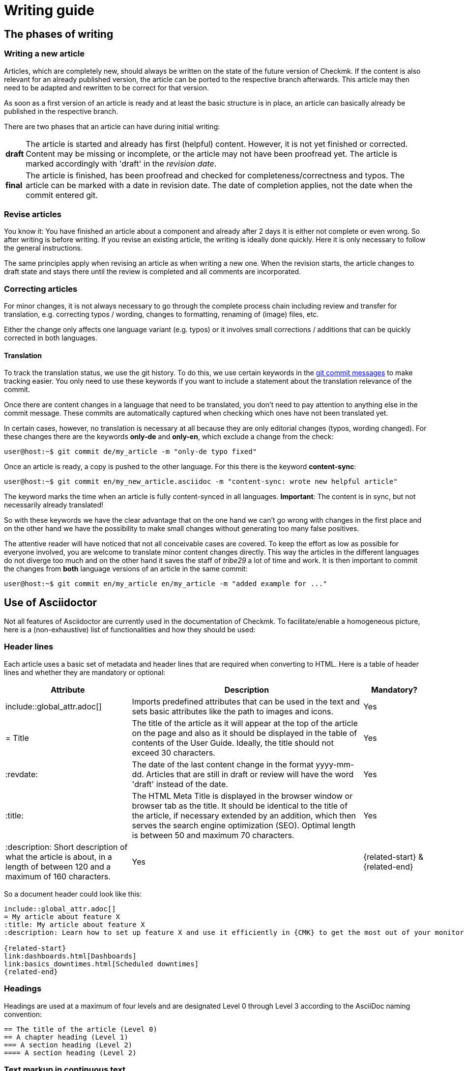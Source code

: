 = Writing guide

:cmk: Checkmk
:shell: source,shell,subs="quotes,macros,attributes"
:shell-raw: source,shell,subs="verbatim,attributes"
:c-user: user@host:~$
:c-omd: pass:q[[hljs-meta]#OMD[mysite]:~$#]
:c-local: pass:q[[hljs-meta]OMD[central]:~$#]
:c-remote1: pass:q[[hljs-meta]OMD[remote1]:~$#]
:c-remote2: pass:q[[hljs-meta]#>OMD[remote2]:~$#]
:c-root: root@linux#
:file: source


== The phases of writing


=== Writing a new article

Articles, which are completely new, should always be written on the state of the future version of {CMK}.
If the content is also relevant for an already published version, the article can be ported to the respective branch afterwards.
This article may then need to be adapted and rewritten to be correct for that version.

As soon as a first version of an article is ready and at least the basic structure is in place, an article can basically already be published in the respective branch.

There are two phases that an article can have during initial writing:

[horizontal]
*draft*:: The article is started and already has first (helpful) content.
However, it is not yet finished or corrected.
Content may be missing or incomplete, or the article may not have been proofread yet.
The article is marked accordingly with 'draft' in the _revision date_.
*final*:: The article is finished, has been proofread and checked for completeness/correctness and typos.
The article can be marked with a date in revision date. The date of completion applies, not the date when the commit entered git.


=== Revise articles

You know it:
You have finished an article about a component and already after 2 days it is either not complete or even wrong.
So after writing is before writing.
If you revise an existing article, the writing is ideally done quickly.
Here it is only necessary to follow the general instructions.

The same principles apply when revising an article as when writing a new one.
When the revision starts, the article changes to draft state and stays there until the review is completed and all comments are incorporated.


=== Correcting articles

For minor changes, it is not always necessary to go through the complete process chain including review and transfer for translation, e.g. correcting typos / wording, changes to formatting, renaming of (image) files, etc.

Either the change only affects one language variant (e.g. typos) or it involves small corrections / additions that can be quickly corrected in both languages.


[#translate]
==== Translation

To track the translation status, we use the git history. 
To do this, we use certain keywords in the link:git.adoc#gitcommitmessages[git commit messages] to make tracking easier.
You only need to use these keywords if you want to include a statement about the translation relevance of the commit.

Once there are content changes in a language that need to be translated, you don't need to pay attention to anything else in the commit message. 
These commits are automatically captured when checking which ones have not been translated yet.

In certain cases, however, no translation is necessary at all because they are only editorial changes (typos, wording changed). 
For these changes there are the keywords *only-de* and *only-en*, which exclude a change from the check:

[{shell}]
----
{c-user} git commit de/my_article -m "only-de typo fixed"
----

Once an article is ready, a copy is pushed to the other language.
For this there is the keyword *content-sync*:

[{shell}]
----
{c-user} git commit en/my_new_article.asciidoc -m "content-sync: wrote new helpful article"
----

The keyword marks the time when an article is fully content-synced in all languages.
*Important*: The content is in sync, but not necessarily already translated!

So with these keywords we have the clear advantage that on the one hand we can't go wrong with changes in the first place and on the other hand we have the possibility to make small changes without generating too many false positives.

The attentive reader will have noticed that not all conceivable cases are covered.
To keep the effort as low as possible for everyone involved, you are welcome to translate minor content changes directly.
This way the articles in the different languages do not diverge too much and on the other hand it saves the staff of _tribe29_ a lot of time and work.
It is then important to commit the changes from *both* language versions of an article in the same commit:

[{shell}]
----
{c-user} git commit en/my_article en/my_article -m "added example for ..."
----


== Use of Asciidoctor

Not all features of Asciidoctor are currently used in the documentation of {CMK}. To facilitate/enable a homogeneous picture, here is a (non-exhaustive) list of functionalities and how they should be used:


=== Header lines

Each article uses a basic set of metadata and header lines that are required when converting to HTML.
Here is a table of header lines and whether they are mandatory or optional:

[cols="30,~,15"]
|===
|Attribute |Description |Mandatory?

|include::global_attr.adoc[] |Imports predefined attributes that can be used in the text and sets basic attributes like the path to images and icons. |Yes
|= Title |The title of the article as it will appear at the top of the article on the page and also as it should be displayed in the table of contents of the User Guide. Ideally, the title should not exceed 30 characters. |Yes
|:revdate: |The date of the last content change in the format yyyy-mm-dd. Articles that are still in draft or review will have the word 'draft' instead of the date. |Yes
|:title: |The HTML Meta Title is displayed in the browser window or browser tab as the title. 
It should be identical to the title of the article, if necessary extended by an addition, which then serves the search engine optimization (SEO). Optimal length is between 50 and maximum 70 characters. |Yes
|:description: Short description of what the article is about, in a length of between 120 and a maximum of 160 characters. |Yes
|\{related-start} & \{related-end} |Links to other articles, which are helpful for understanding or extend the context. |No
|===

So a document header could look like this:

----
\include::global_attr.adoc[]
= My article about feature X
:title: My article about feature X
:description: Learn how to set up feature X and use it efficiently in {CMK} to get the most out of your monitoring environment.

{related-start}
link:dashboards.html[Dashboards]
link:basics_downtimes.html[Scheduled downtimes]
{related-end}
----

=== Headings

Headings are used at a maximum of four levels and are designated Level 0 through Level 3 according to the AsciiDoc naming convention:

----
== The title of the article (Level 0)
== A chapter heading (Level 1)
=== A section heading (Level 2)
==== A section heading (Level 2)
----


=== Text markup in continuous text

[cols="25,~"]
|===
|Markup |Explanation

|pass:[_text_] |The font style italic is used for the introduction of terms and for mild emphasis.
|pass:[*text*] |The font weight bold is used when there is a clear emphasis. Please use very sparingly.
|pass:[`omd config`] |Monospaced font for file names, directory names, path names, commands, user names (e.g. from console sessions) and GUI input, in short: everywhere where an exact match is important.
|+++[.guihint]#Add host#+++] |Quotes a text from the {CMK}} user interface. This is currently shown in italics.
|===


=== Enumerations and lists

Enumerations can occur unordered (with bullets) or ordered (numbered). 
Lists exist only at one level, i.e. lists are not nested:

----
* Point one
* Point two

. At first do A
. After that do B
----

In addition, so-called "description lists" can be used.
These can be very handy when a handful of terms need to be explained or introduced in the form of a list:

----
Keyword:: Here comes a description for this keyword.
----


=== Tables

Tables can be distinguished in different ways in AsciiDoc. To have a common picture, tables are built based on the following syntax:

----
[cols=3] <1>
|===
|Column 1 |Column 2 |Column 3 <2>

|Line 1.1 |Line 1.2 |Line 1.3 <3>
|One more line||
|===
----

*(1)* Here the number of columns is specified. Syntactically not necessary, but it simplifies reading.

*(2)* Title of the columns in the table

*(3)* Each row gets its own line and each column starts with a | (Pipe)

As an alternative, the column width can also be specified as a percentage.
The ~ (tilde) serves here as a marker that you do not want to specify a fixed width for this column:

----
[cols="10,~,~,20"] <1>
----

*(1)* This table would thus have four columns, where the first would have a width of 10% and the last would have 20%.
The width of the two middle columns will be calculated automatically.

----
[cols="10,~,~,20",options="header"]
----

The additional optional attribute options="header" turns the 1st table row into a table header and the texts of this row into bold.


=== Images

Images (graphics, screenshots, icons) are used together for German and English, i.e. if images contain text, then in English.

All images should contain an alt text.

Only images in PNG format may be included.
An image is automatically scaled to full width if the macro `image::` is used without further arguments.
Image files are included in the source file as follows:

----
image::filename.png[alt="Here is the alt text"]
----


=== Console sessions

Console sessions - i.e. dialogs on the terminal and only these - are marked with the `\{shell}` or `\{shell-raw}` macros.
The actual block with the contents of the session is opened and also closed with a quadruple hyphen (`----`).
Console sessions are not included as screenshots!
As such they would not be well modifiable and besides, the reader would not be able to copy anything out. 

Especially for input prompts on the shell there are a few important macros that should be used:

[cols="~,20,20",options="header"]
|===
|Wanted input prompt |Macro |Output
|root user |`+++{c-root}+++` |`root@linux#`
|normal Linux user |`+++{c-user}+++` |`user@host:~$`
|OMD user |`+++{c-omd}+++` |`OMD[mysite]:~$`
|OMD user on central instance |`+++{c-local}+++` |`OMD[central]:~$`
|OMD user on remote instance 1 |`+++{c-remote1}+++` |`OMD[remote1]:~$`
|OMD user on remote instance 2 |`+++{c-remote2}+++` |`OMD[remote2]:~$`
|===

Example in source code:
----
 [{shell}] <1>
 ----
 {c-user} cat /etc/hosts <2>
 127.0.0.1 localhost localhost.local
 ----
----

*(1)* This attribute sets the main options for the command line while also allowing formatting, attributes, and macros.
If only attributes are to be allowed, `\{shell-raw}` can also be used.

*(2)* Here is an example of an input prompt to simulate a shell.

For things like `omd status` output, there is an option to make letters colored.
All the colors of the rainbow can be used by specifying the appropriate keyword in square brackets.
The text to be colored must then be placed between two double crosses:

----
 [{shell}]
 ----
 [red]#This text will be red in HTML#
 ----
----


=== File contents

The display of file contents works almost the same as that of a console session.
There is only a different macro called `\{file}` for this.
Which attributes this macro contains can be checked in the file `global_attr.adoc`.
In addition, the name and path of the file to be displayed must be specified after a simple dot before the macro.
Paths within an OMD site are always specified as relative paths:

----
 .~/var/log/cmc.log
 [{file}]
 ----
 2016-02-24 16:30:48 [5] Successfully initiated connection to Carbon/Graphite
 2016-02-24 16:32:57 [4] Connection to Carbon/Graphite at 10.0.0.5:2003 failed
 2016-02-24 16:32:57 [5] Closing connection to Carbon/Graphite
 ----
----
